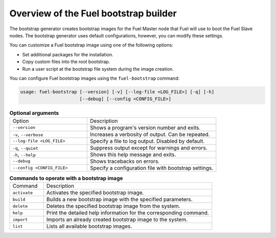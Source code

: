 .. _bootstrap_builder:

Overview of the Fuel bootstrap builder
--------------------------------------

The bootstrap generator creates bootstrap images for the Fuel Master node
that Fuel will use to boot the Fuel Slave nodes. The bootstrap
generator uses default configurations, however, you
can modify these settings.

You can customize a Fuel bootstrap image using one of the following options:

* Set additional packages for the installation.
* Copy custom files into the root bootstrap.
* Run a user script at the bootstrap file system during the image
  creation.


You can configure Fuel bootstrap images using the ``fuel-bootstrap`` command:

.. code-block:: console

    usage: fuel-bootstrap [--version] [-v] [--log-file <LOG_FILE>] [-q] [-h]
                          [--debug] [--config <CONFIG_FILE>]


.. list-table:: **Optional arguments**
   :widths: 15 25
   :header-rows: 0

   * - Option
     - Description
   * - ``--version``
     - Shows a program's version number and exits.
   * - ``-v``, ``--verbose``
     - Increases a verbosity of output. Can be repeated.
   * - ``--log-file <LOG_FILE>``
     - Specify a file to log output. Disabled by default.
   * - ``-q``, ``--quiet``
     - Suppress output except for warnings and errors.
   * - ``-h``, ``--help``
     - Shows this help message and exits.
   * - ``--debug``
     - Shows tracebacks on errors.
   * - ``--config <CONFIG_FILE>``
     - Specify a configuration file with bootstrap settings.


.. list-table:: **Commands to operate with a bootstrap image**
   :widths: 5 25
   :header-rows: 0

   * - Command
     - Description
   * - ``activate``
     - Activates the specified bootstrap image.
   * - ``build``
     - Builds a new bootstrap image with the specified parameters.
   * - ``delete``
     - Deletes the specified bootstrap image from the system.
   * - ``help``
     - Print the detailed help information for the corresponding command.
   * - ``import``
     - Imports an already created bootstrap image to the system.
   * - ``list``
     - Lists all available bootstrap images.
